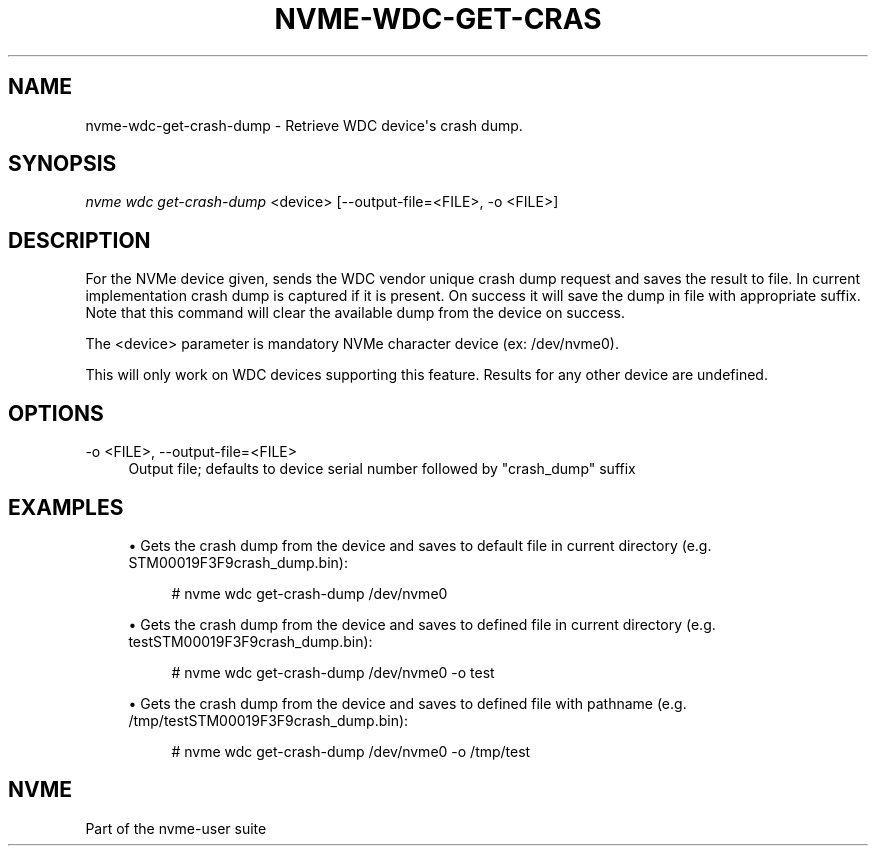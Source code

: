 '\" t
.\"     Title: nvme-wdc-get-crash-dump
.\"    Author: [FIXME: author] [see http://www.docbook.org/tdg5/en/html/author]
.\" Generator: DocBook XSL Stylesheets vsnapshot <http://docbook.sf.net/>
.\"      Date: 03/18/2022
.\"    Manual: NVMe Manual
.\"    Source: NVMe
.\"  Language: English
.\"
.TH "NVME\-WDC\-GET\-CRAS" "1" "03/18/2022" "NVMe" "NVMe Manual"
.\" -----------------------------------------------------------------
.\" * Define some portability stuff
.\" -----------------------------------------------------------------
.\" ~~~~~~~~~~~~~~~~~~~~~~~~~~~~~~~~~~~~~~~~~~~~~~~~~~~~~~~~~~~~~~~~~
.\" http://bugs.debian.org/507673
.\" http://lists.gnu.org/archive/html/groff/2009-02/msg00013.html
.\" ~~~~~~~~~~~~~~~~~~~~~~~~~~~~~~~~~~~~~~~~~~~~~~~~~~~~~~~~~~~~~~~~~
.ie \n(.g .ds Aq \(aq
.el       .ds Aq '
.\" -----------------------------------------------------------------
.\" * set default formatting
.\" -----------------------------------------------------------------
.\" disable hyphenation
.nh
.\" disable justification (adjust text to left margin only)
.ad l
.\" -----------------------------------------------------------------
.\" * MAIN CONTENT STARTS HERE *
.\" -----------------------------------------------------------------
.SH "NAME"
nvme-wdc-get-crash-dump \- Retrieve WDC device\*(Aqs crash dump\&.
.SH "SYNOPSIS"
.sp
.nf
\fInvme wdc get\-crash\-dump\fR <device> [\-\-output\-file=<FILE>, \-o <FILE>]
.fi
.SH "DESCRIPTION"
.sp
For the NVMe device given, sends the WDC vendor unique crash dump request and saves the result to file\&. In current implementation crash dump is captured if it is present\&. On success it will save the dump in file with appropriate suffix\&. Note that this command will clear the available dump from the device on success\&.
.sp
The <device> parameter is mandatory NVMe character device (ex: /dev/nvme0)\&.
.sp
This will only work on WDC devices supporting this feature\&. Results for any other device are undefined\&.
.SH "OPTIONS"
.PP
\-o <FILE>, \-\-output\-file=<FILE>
.RS 4
Output file; defaults to device serial number followed by "crash_dump" suffix
.RE
.SH "EXAMPLES"
.sp
.RS 4
.ie n \{\
\h'-04'\(bu\h'+03'\c
.\}
.el \{\
.sp -1
.IP \(bu 2.3
.\}
Gets the crash dump from the device and saves to default file in current directory (e\&.g\&. STM00019F3F9crash_dump\&.bin):
.sp
.if n \{\
.RS 4
.\}
.nf
# nvme wdc get\-crash\-dump /dev/nvme0
.fi
.if n \{\
.RE
.\}
.RE
.sp
.RS 4
.ie n \{\
\h'-04'\(bu\h'+03'\c
.\}
.el \{\
.sp -1
.IP \(bu 2.3
.\}
Gets the crash dump from the device and saves to defined file in current directory (e\&.g\&. testSTM00019F3F9crash_dump\&.bin):
.sp
.if n \{\
.RS 4
.\}
.nf
# nvme wdc get\-crash\-dump /dev/nvme0 \-o test
.fi
.if n \{\
.RE
.\}
.RE
.sp
.RS 4
.ie n \{\
\h'-04'\(bu\h'+03'\c
.\}
.el \{\
.sp -1
.IP \(bu 2.3
.\}
Gets the crash dump from the device and saves to defined file with pathname (e\&.g\&. /tmp/testSTM00019F3F9crash_dump\&.bin):
.sp
.if n \{\
.RS 4
.\}
.nf
# nvme wdc get\-crash\-dump /dev/nvme0 \-o /tmp/test
.fi
.if n \{\
.RE
.\}
.RE
.SH "NVME"
.sp
Part of the nvme\-user suite
